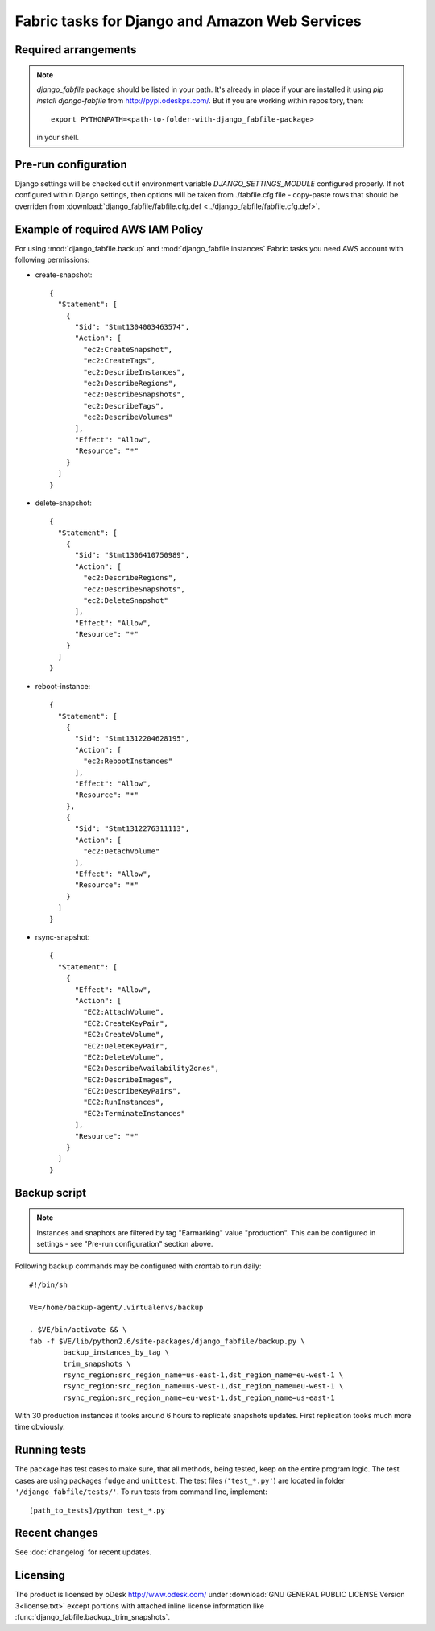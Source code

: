 Fabric tasks for Django and Amazon Web Services
***********************************************

Required arrangements
---------------------

.. note:: `django_fabfile` package should be listed in your path. It's already
   in place if your are installed it using `pip install django-fabfile` from
   http://pypi.odeskps.com/. But if you are working within repository, then::

    export PYTHONPATH=<path-to-folder-with-django_fabfile-package>

   in your shell.

Pre-run configuration
---------------------

Django settings will be checked out if environment variable
`DJANGO_SETTINGS_MODULE` configured properly. If not configured within
Django settings, then options will be taken from ./fabfile.cfg file -
copy-paste rows that should be overriden from
:download:`django_fabfile/fabfile.cfg.def <../django_fabfile/fabfile.cfg.def>`.

Example of required AWS IAM Policy
----------------------------------

For using :mod:`django_fabfile.backup` and :mod:`django_fabfile.instances`
Fabric tasks you need AWS account with following permissions:

* create-snapshot::

    {
      "Statement": [
        {
          "Sid": "Stmt1304003463574",
          "Action": [
            "ec2:CreateSnapshot",
            "ec2:CreateTags",
            "ec2:DescribeInstances",
            "ec2:DescribeRegions",
            "ec2:DescribeSnapshots",
            "ec2:DescribeTags",
            "ec2:DescribeVolumes"
          ],
          "Effect": "Allow",
          "Resource": "*"
        }
      ]
    }

* delete-snapshot::

    {
      "Statement": [
        {
          "Sid": "Stmt1306410750989",
          "Action": [
            "ec2:DescribeRegions",
            "ec2:DescribeSnapshots",
            "ec2:DeleteSnapshot"
          ],
          "Effect": "Allow",
          "Resource": "*"
        }
      ]
    }

* reboot-instance::

    {
      "Statement": [
        {
          "Sid": "Stmt1312204628195",
          "Action": [
            "ec2:RebootInstances"
          ],
          "Effect": "Allow",
          "Resource": "*"
        },
        {
          "Sid": "Stmt1312276311113",
          "Action": [
            "ec2:DetachVolume"
          ],
          "Effect": "Allow",
          "Resource": "*"
        }
      ]
    }

* rsync-snapshot::

    {
      "Statement": [
        {
          "Effect": "Allow",
          "Action": [
            "EC2:AttachVolume",
            "EC2:CreateKeyPair",
            "EC2:CreateVolume",
            "EC2:DeleteKeyPair",
            "EC2:DeleteVolume",
            "EC2:DescribeAvailabilityZones",
            "EC2:DescribeImages",
            "EC2:DescribeKeyPairs",
            "EC2:RunInstances",
            "EC2:TerminateInstances"
          ],
          "Resource": "*"
        }
      ]
    }

Backup script
-------------

.. note:: Instances and snaphots are filtered by tag "Earmarking" value
   "production". This can be configured in settings - see "Pre-run
   configuration" section above.

Following backup commands may be configured with crontab to run daily::

    #!/bin/sh

    VE=/home/backup-agent/.virtualenvs/backup

    . $VE/bin/activate && \
    fab -f $VE/lib/python2.6/site-packages/django_fabfile/backup.py \
            backup_instances_by_tag \
            trim_snapshots \
            rsync_region:src_region_name=us-east-1,dst_region_name=eu-west-1 \
            rsync_region:src_region_name=us-west-1,dst_region_name=eu-west-1 \
            rsync_region:src_region_name=eu-west-1,dst_region_name=us-east-1

With 30 production instances it tooks around 6 hours to replicate
snapshots updates. First replication tooks much more time obviously.

Running tests
-------------

The package has test cases to make sure, that all methods, being tested,
keep on the entire program logic. The test cases are using packages ``fudge``
and ``unittest``. The test files (``'test_*.py'``) are located in folder
``'/django_fabfile/tests/'``. To run tests from command line, implement::

    [path_to_tests]/python test_*.py

Recent changes
--------------

See :doc:`changelog` for recent updates.

Licensing
---------

The product is licensed by oDesk http://www.odesk.com/ under
:download:`GNU GENERAL PUBLIC LICENSE Version 3<license.txt>` except
portions with attached inline license information like
:func:`django_fabfile.backup._trim_snapshots`.
